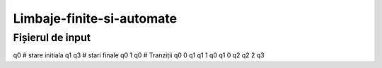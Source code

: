 Limbaje-finite-si-automate
========

Fișierul de input
-----------------
q0       # stare initiala
q1 q3    # stari finale
q0 1 q0  # Tranziții
q0 0 q1  
q1 1 q0
q1 0 q2
q2 2 q3
